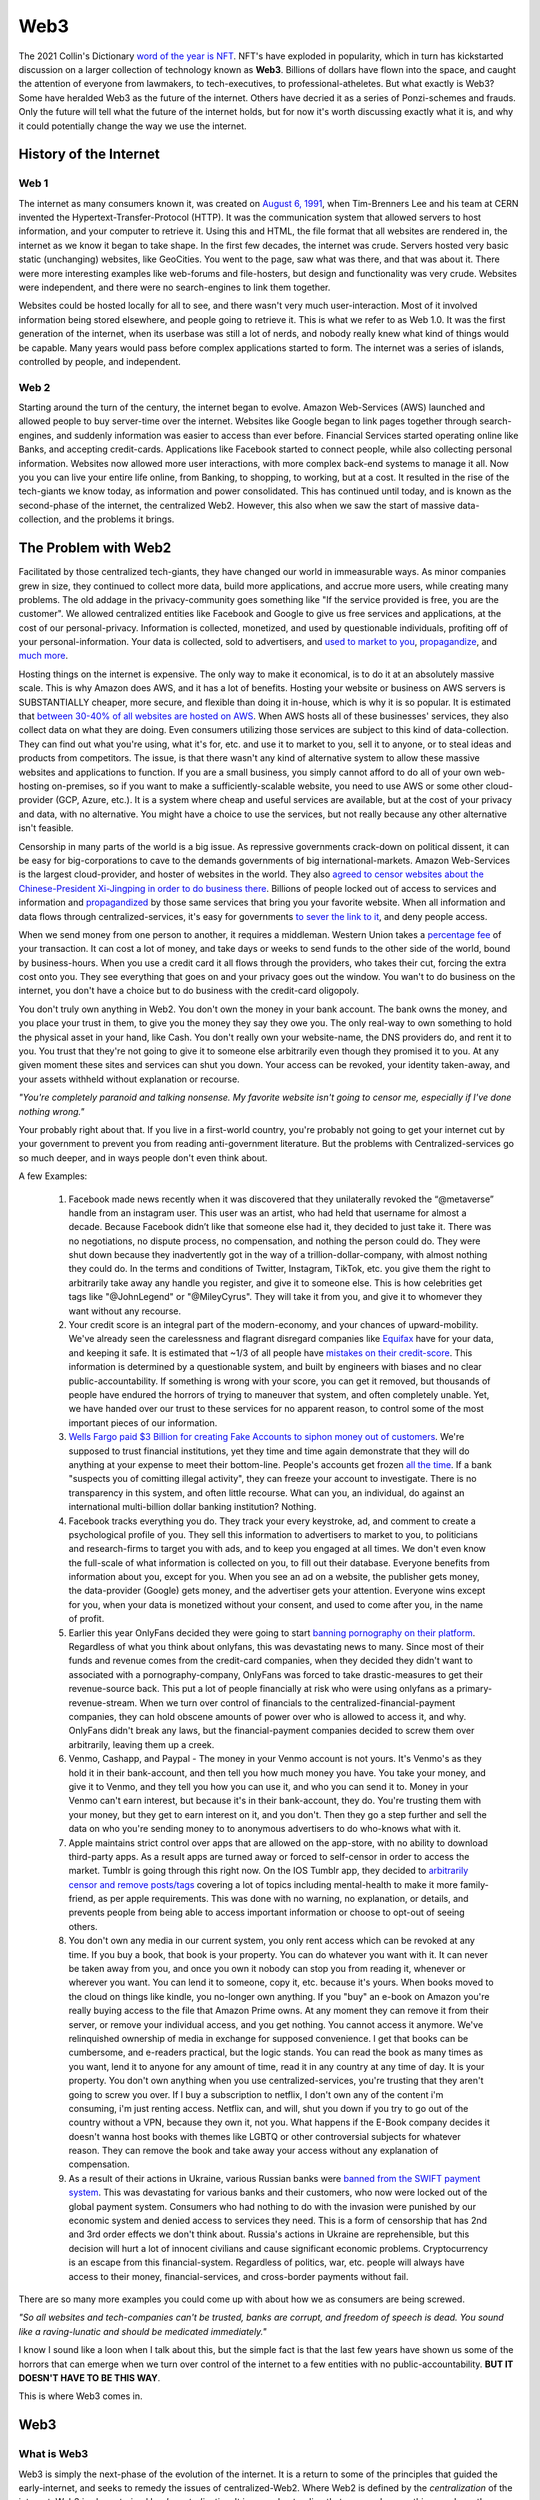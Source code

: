 Web3
======

The 2021 Collin's Dictionary `word of the year is NFT <https://www.cnn.com/style/article/nft-word-of-the-year-collins-scli-intl-gbr/index.html>`_. NFT's have exploded in popularity, which in turn has kickstarted discussion on a larger collection of technology known as **Web3**. Billions of dollars have flown into the space, and caught the attention of everyone from lawmakers, to tech-executives, to professional-atheletes. But what exactly is Web3? Some have heralded Web3 as the future of the internet. Others have decried it as a series of Ponzi-schemes and frauds. Only the future will tell what the future of the internet holds, but for now it's worth discussing exactly what it is, and why it could potentially change the way we use the internet.

History of the Internet
------------------------

Web 1
********

The internet as many consumers known it, was created on `August 6, 1991 <https://www.google.com/search?q=http+creation+date&oq=http+creation+date&aqs=chrome..69i57.2051j0j9&sourceid=chrome&ie=UTF-8>`_, when Tim-Brenners Lee and his team at CERN invented the Hypertext-Transfer-Protocol (HTTP). It was the communication system that allowed servers to host information, and your computer to retrieve it. Using this and HTML, the file format that all websites are rendered in, the internet as we know it began to take shape. In the first few decades, the internet was crude. Servers hosted very basic static (unchanging) websites, like GeoCities. You went to the page, saw what was there, and that was about it. There were more interesting examples like web-forums and file-hosters, but design and functionality was very crude. Websites were independent, and there were no search-engines to link them together.

.. image:: images/web3/altavista.webp

.. image:: images/web3/geocity2.jpg

Websites could be hosted locally for all to see, and there wasn't very much user-interaction. Most of it involved information being stored elsewhere, and people going to retrieve it. This is what we refer to as Web 1.0. It was the first generation of the internet, when its userbase was still a lot of nerds, and nobody really knew what kind of things would be capable. Many years would pass before complex applications started to form. The internet was a series of islands, controlled by people, and independent.


Web 2
*********

Starting around the turn of the century, the internet began to evolve. Amazon Web-Services (AWS) launched and allowed people to buy server-time over the internet. Websites like Google began to link pages together through search-engines, and suddenly information was easier to access than ever before. Financial Services started operating online like Banks, and accepting credit-cards. Applications like Facebook started to connect people, while also collecting personal information. Websites now allowed more user interactions, with more complex back-end systems to manage it all. Now you you can live your entire life online, from Banking, to shopping, to working, but at a cost. It resulted in the rise of the tech-giants we know today, as information and power consolidated. This has continued until today, and is known as the second-phase of the internet, the centralized Web2. However, this also when we saw the start of massive data-collection, and the problems it brings.

.. image:: images/web3/web2.jpg


The Problem with Web2
-----------------------

Facilitated by those centralized tech-giants, they have changed our world in immeasurable ways. As minor companies grew in size, they continued to collect more data, build more applications, and accrue more users, while creating many problems. The old addage in the privacy-community goes something like "If the service provided is free, you are the customer". We allowed centralized entities like Facebook and Google to give us free services and applications, at the cost of our personal-privacy. Information is collected, monetized, and used by questionable individuals, profiting off of your personal-information. Your data is collected, sold to advertisers, and `used to market to you <https://cbscreening.co.uk/news/post/your-personal-data-and-how-companies-use-it/>`_, `propagandize <https://www.washingtonpost.com/politics/2021/10/05/china-is-exploiting-search-engines-push-propaganda-about-origins-covid-19-study-finds/>`_, and `much more <https://www.security.org/resources/data-tech-companies-have/>`_.

Hosting things on the internet is expensive. The only way to make it economical, is to do it at an absolutely massive scale. This is why Amazon does AWS, and it has a lot of benefits. Hosting your website or business on AWS servers is SUBSTANTIALLY cheaper, more secure, and flexible than doing it in-house, which is why it is so popular. It is estimated that `between 30-40% of all websites are hosted on AWS <https://augustafreepress.com/what-is-aws-does-amazon-control-the-modern-day-internet/>`_. When AWS hosts all of these businesses' services, they also collect data on what they are doing. Even consumers utilizing those services are subject to this kind of data-collection. They can find out what you're using, what it's for, etc. and use it to market to you, sell it to anyone, or to steal ideas and products from competitors. The issue, is that there wasn't any kind of alternative system to allow these massive websites and applications to function. If you are a small business, you simply cannot afford to do all of your own web-hosting on-premises, so if you want to make a sufficiently-scalable website, you need to use AWS or some other cloud-provider (GCP, Azure, etc.). It is a system where cheap and useful services are available, but at the cost of your privacy and data, with no alternative. You might have a choice to use the services, but not really because any other alternative isn't feasible.

Censorship in many parts of the world is a big issue. As repressive governments crack-down on political dissent, it can be easy for big-corporations to cave to the demands governments of big international-markets. Amazon Web-Services is the largest cloud-provider, and hoster of websites in the world. They also `agreed to censor websites about the Chinese-President Xi-Jingping in order to do business there <https://www.aljazeera.com/economy/2021/12/20/amazon-silenced-criticism-of-xi-to-do-business-in-china-report>`_. Billions of people locked out of access to services and information and `propagandized <https://www.reuters.com/world/china/amazon-partnered-with-china-propaganda-arm-win-beijings-favor-document-shows-2021-12-17/>`_ by those same services that bring you your favorite website. When all information and data flows through centralized-services, it's easy for governments `to sever the link to it <https://adminhacks.com/bgp-internet-censorship.html>`_, and deny people access.

When we send money from one person to another, it requires a middleman. Western Union takes a `percentage fee <https://www.westernunion.com/content/dam/wu/EU/EN/feeTableRetailEN-ES.PDF>`_ of your transaction. It can cost a lot of money, and take days or weeks to send funds to the other side of the world, bound by business-hours. When you use a credit card it all flows through the providers, who takes their cut, forcing the extra cost onto you. They see everything that goes on and your privacy goes out the window. You wan't to do business on the internet, you don't have a choice but to do business with the credit-card oligopoly.

You don't truly own anything in Web2. You don't own the money in your bank account. The bank owns the money, and you place your trust in them, to give you the money they say they owe you. The only real-way to own something to hold the physical asset in your hand, like Cash. You don't really own your website-name, the DNS providers do, and rent it to you. You trust that they're not going to give it to someone else arbitrarily even though they promised it to you. At any given moment these sites and services can shut you down. Your access can be revoked, your identity taken-away, and your assets withheld without explanation or recourse.

*"You're completely paranoid and talking nonsense. My favorite website isn't going to censor me, especially if I've done nothing wrong."*

Your probably right about that. If you live in a first-world country, you're probably not going to get your internet cut by your government to prevent you from reading anti-government literature. But the problems with Centralized-services go so much deeper, and in ways people don't even think about.

A few Examples:

    1. Facebook made news recently when it was discovered that they unilaterally revoked the “@metaverse” handle from an instagram user. This user was an artist, who had held that username for almost a decade. Because Facebook didn’t like that someone else had it, they decided to just take it. There was no negotiations, no dispute process, no compensation, and nothing the person could do. They were shut down because they inadvertently got in the way of a trillion-dollar-company, with almost nothing they could do. In the terms and conditions of Twitter, Instagram, TikTok, etc. you give them the right to arbitrarily take away any handle you register, and give it to someone else. This is how celebrities get tags like "@JohnLegend" or "@MileyCyrus". They will take it from you, and give it to whomever they want without any recourse.
    
    2. Your credit score is an integral part of the modern-economy, and your chances of upward-mobility. We've already seen the carelessness and flagrant disregard companies like `Equifax <https://www.wired.com/story/equifax-breach-no-excuse/>`_ have for your data, and keeping it safe. It is estimated that ~1/3 of all people have `mistakes on their credit-score <https://www.cnbc.com/2021/06/11/how-to-fix-those-mistakes-on-your-credit-report.html#:~:text=It's%20not%20as%20uncommon%20as,1%20and%20April%201.>`_. This information is determined by a questionable system, and built by engineers with biases and no clear public-accountability. If something is wrong with your score, you can get it removed, but thousands of people have endured the horrors of trying to maneuver that system, and often completely unable. Yet, we have handed over our trust to these services for no apparent reason, to control some of the most important pieces of our information.

    3. `Wells Fargo paid $3 Billion for creating Fake Accounts to siphon money out of customers <https://www.cnn.com/2020/02/21/business/wells-fargo-settlement-doj-sec/index.html>`_. We're supposed to trust financial institutions, yet they time and time again demonstrate that they will do anything at your expense to meet their bottom-line. People's accounts get frozen `all the time <https://abc7ny.com/7-on-your-side-frozen-bank-account-chase-savings/10563609/>`_. If a bank "suspects you of comitting illegal activity", they can freeze your account to investigate. There is no transparency in this system, and often little recourse. What can you, an individual, do against an international multi-billion dollar banking institution? Nothing.

    4. Facebook tracks everything you do. They track your every keystroke, ad, and comment to create a psychological profile of you. They sell this information to advertisers to market to you, to politicians and research-firms to target you with ads, and to keep you engaged at all times. We don't even know the full-scale of what information is collected on you, to fill out their database. Everyone benefits from information about you, except for you. When you see an ad on a website, the publisher gets money, the data-provider (Google) gets money, and the advertiser gets your attention. Everyone wins except for you, when your data is monetized without your consent, and used to come after you, in the name of profit.


    5. Earlier this year OnlyFans decided they were going to start `banning pornography on their platform <https://fortune.com/2021/10/09/onlyfans-sex-workers-porn-ban-subscribers/>`_. Regardless of what you think about onlyfans, this was devastating news to many. Since most of their funds and revenue comes from the credit-card companies, when they decided they didn't want to associated with a pornography-company, OnlyFans was forced to take drastic-measures to get their revenue-source back. This put a lot of people financially at risk who were using onlyfans as a primary-revenue-stream. When we turn over control of financials to the centralized-financial-payment companies, they can hold obscene amounts of power over who is allowed to access it, and why. OnlyFans didn't break any laws, but the financial-payment companies decided to screw them over arbitrarily, leaving them up a creek.

    6. Venmo, Cashapp, and Paypal - The money in your Venmo account is not yours. It's Venmo's as they hold it in their bank-account, and then tell you how much money you have. You take your money, and give it to Venmo, and they tell you how you can use it, and who you can send it to. Money in your Venmo can't earn interest, but because it's in their bank-account, they do. You're trusting them with your money, but they get to earn interest on it, and you don't. Then they go a step further and sell the data on who you're sending money to to anonymous advertisers to do who-knows what with it.

    7. Apple maintains strict control over apps that are allowed on the app-store, with no ability to download third-party apps. As a result apps are turned away or forced to self-censor in order to access the market. Tumblr is going through this right now. On the IOS Tumblr app, they decided to `arbitrarily censor and remove posts/tags <https://www.theverge.com/2021/12/28/22856734/tumblr-censor-tags-ios-apple-guidelines>`_ covering a lot of topics including mental-health to make it more family-friend, as per apple requirements. This was done with no warning, no explanation, or details, and prevents people from being able to access important information or choose to opt-out of seeing others.

    8. You don't own any media in our current system, you only rent access which can be revoked at any time. If you buy a book, that book is your property. You can do whatever you want with it. It can never be taken away from you, and once you own it nobody can stop you from reading it, whenever or wherever you want. You can lend it to someone, copy it, etc. because it's yours. When books moved to the cloud on things like kindle, you no-longer own anything. If you "buy" an e-book on Amazon you're really buying access to the file that Amazon Prime owns. At any moment they can remove it from their server, or remove your individual access, and you get nothing. You cannot access it anymore. We've relinquished ownership of media in exchange for supposed convenience. I get that books can be cumbersome, and e-readers practical, but the logic stands. You can read the book as many times as you want, lend it to anyone for any amount of time, read it in any country at any time of day. It is your property. You don't own anything when you use centralized-services, you're trusting that they aren't going to screw you over. If I buy a subscription to netflix, I don't own any of the content i'm consuming, i'm just renting access. Netflix can, and will, shut you down if you try to go out of the country without a VPN, because they own it, not you. What happens if the E-Book company decides it doesn't wanna host books with themes like LGBTQ or other controversial subjects for whatever reason. They can remove the book and take away your access without any explanation of compensation.

    9. As a result of their actions in Ukraine, various Russian banks were `banned from the SWIFT payment system <https://www.cnn.com/2022/02/28/business/swift-sanctions-explainer/index.html>`_. This was devastating for various banks and their customers, who now were locked out of the global payment system. Consumers who had nothing to do with the invasion were punished by our economic system and denied access to services they need. This is a form of censorship that has 2nd and 3rd order effects we don't think about. Russia's actions in Ukraine are reprehensible, but this decision will hurt a lot of innocent civilians and cause significant economic problems. Cryptocurrency is an escape from this financial-system. Regardless of politics, war, etc. people will always have access to their money, financial-services, and cross-border payments without fail.

There are so many more examples you could come up with about how we as consumers are being screwed.

*"So all websites and tech-companies can't be trusted, banks are corrupt, and freedom of speech is dead. You sound like a raving-lunatic and should be medicated immediately."*

I know I sound like a loon when I talk about this, but the simple fact is that the last few years have shown us some of the horrors that can emerge when we turn over control of the internet to a few entities with no public-accountability. **BUT IT DOESN'T HAVE TO BE THIS WAY**.

This is where Web3 comes in.


Web3
-------

What is Web3
**************

Web3 is simply the next-phase of the evolution of the internet. It is a return to some of the principles that guided the early-internet, and seeks to remedy the issues of centralized-Web2. Where Web2 is defined by the *centralization* of the internet, Web3 is characterized by *decentralization*. It is an understanding that we can do everything we do on the internet now, but without having to relinquish control to centralized-entities, while empowering the consumer and allowing them to monetize themselves. It returns various freedoms and liberties back to the users, and empowers them to be actual contributors to the internet, rather than simply products.

When something is decentralized, it is more like a democracy. No singular entity controls it, and decisions are made by the people who use it. Some of this involves cryptocurrency, and some of it does not. It typically involves blockchain-technology, but does not necesarrily require it. When people say "Web3", what it really means is to take something centralized, and make it decentralized. It is the belief that everything we do online now, can be done without a middleman constantly watching, or taking their cut of the transaction. The internet can morph into a more-democratized space, free from the problems of centralization. Things become faster, more secure, free, private, and more, without creating such negative externalities. You are able to take back actual control of your data, your finances, your privacy, etc.

.. image:: images/web3/web3.png

Examples
***********

Finance
~~~~~~~~~

Let's take a simple example, finances. As I said before, your bank holds all the money, and gives you access to it when you request it. It is custodial. You only really have money when you have cash. Web3 is a return to that ownership of things no longer being custodial. When you use cryptocurrency, you are put back in charge of your own assets. Nobody else can access it, or prevent you from doing what you want. Only you can decide to physically hand someone cash. When you use a bank, you're asking the bank for permission to send money that you trust them with, to someone else.

Free applications and services exist because the corporation that run them collect and monetize your data. Some of this goes to paying bills, and the rest to just making money. If I build a website that performs a simple task, I have to pay AWS a bill every month to host it. If I give away the app for free, then to pay the bill I have to collect your data and sell it to make up the cost. Even though information about you is being sold, you aren't seeing a dime of that money. When you watch a youtube video, some of the revenue goes to the creator, but most goes to YouTube, and they can choose to demonetize whomever they want for no reason. When you create content, go to websites, do anything, you are contributing to the internet, but not being compensated for that.

Participation
~~~~~~~~~~~~~~~~~

Another example, data storage. You run an application like Arweave, Filecoin, GraphToken, etc. They provide decentralized data and storage for various applications. You serve content to people that request it. The protocol rewards you with cryptocurrency for expending the compute-power and storage-space. The data is stored over an international group of data-providers such as yourself. In exchange for being an active participant in the network, the cryptocurrency also gives you the power to decide how the protocol is governed. If you're part of a system, you get a say in how it operates. The system encourages people to be active contributors to its security and stability, and rewards you for doing so. You are being rewarded for making the internet a safer, more open, and stable space.

.. image:: images/web3/DAO.png

You've probably heard of something called "open-source software". This is simply software, including its source code, which is available to anyone, for free. Open-Source ranges from entire operating systems (Linux), to word-processing (OpenOffice), to simple code-snippets that perform `rudimentary tasks <https://qz.com/646467/how-one-programmer-broke-the-internet-by-deleting-a-tiny-piece-of-code/>`_. Almost every single code-base on the planet relies on some form of open-source software. Millions of people everyday release and update software, for free, to make the internet better. Yet, when massive companies like Microsoft, Apple, Amazon, etc. use them to generate revenue, the creators don't see a dime. Using cryptocurrency, through systems like `Gitcoin <https://gitcoin.co/>`_, developers and engineers can build things people need, while being compensated for their work. When code is available to all, it is better for security, efficiency, transparency, etc. However, so much of our internet is built upon the thankless goodwill of faceless engineers writing this software. Web3 is the opportunity to reward them for building the tools that make our internet-experiences possible without having to worry that someday they might give up.

Advertising
~~~~~~~~~~~~~~~~

What about advertising? When you advertise your website on through Google AdSense, they take most of the revenue. Even if your ad is being show on someone else's website, Google takes most of the money to provide that service. What if the middleman could be cut out, and you could be rewarded for looking at ads. Using applications like Brave's Basic-Attention-Token, you can. It connects advertisers directly to platforms and websites, and allows them to promote themselves directly, without relying on Google as a middleman.

If a website collects your data, you can be compensated for it with cryptocurrency. If you choose not to, then you don't get compensated. You are put back in control of your own data, and to whom you choose to give it to. Everytime you see an ad, the advertiser has to pay you a little bit of cryptocurrency for your time. When you watch a youtube ad, most of the revenue goes to YouTube, and a little bit to the consumer. Using this same system, your money could go directly to the content-creator, and to the viewer. It incentivizes you to look at advertisements.

.. image:: images/web3/brave.png

Venture-Capital
~~~~~~~~~~~~~~~~~~

Another great example is venture-capital. Investing in new ventures is a great way to make money if the idea pans out. However, getting in on them is very difficult. In the US, you need to be an accredited investor with the government, which often requires lots of paperwork and high amounts of capital, which most people cannot afford. As a result, power over new businesses and ability to invest locks out many people, ceding control to venture-capital funds. Using cryptocurrency, anyone can raise money from ordinary people. You can crowdfund without needing to give a percent to KickStarter or GoFundMe. `People can contribute anonymously, and be instantly rewarded with governance-tokens and voting-power in the new protocol <https://www.coindesk.com/business/2022/01/06/will-daos-replace-crypto-venture-capital/>`_. Give money to causes you support without having to go through the banks, the crowdfunding-websites, government red-tape, etc. You probably read about `ConstitutionDAO <https://www.constitutiondao.com/>`_ online. A group of crypto-enthusiasts raised $40M to try and buy an antique copy of the US-Constitution which they planned to donate to a museum, so that a private-collector couldn't such keep a historically-significant artifact for themselves. They were unsuccessful but the fact remains that this technology enabled so many people to raise funds so quickly for something they found important, without the need for a middle-man is unparalleled.

.. image:: images/web3/constitutionDAO.jpg

NFT's, while many are stupid, do have significant role to play in this space. NFT's can be built so that when they're sold portions of the sale automatically go to the creator. There's no record-label or art-house needed to facilitate the exchange of money. Anyone can list their creations online to be sold and viewed by a wider audience than before. Let's revisit that idea of the E-Book. If you were to represent the book as a token, then you are its owner. Your wallet is the e-reader, and you own the book. It cannot be taken away from you, or restricted arbitrarily. You can give it to whomever you want for whatever reason, anonymously, and nobody can stop you. It cannot be removed by any publisher or centralized-server to prevent you from accessing it.

There's nothing in particular about this system that requires cryptocurrency. Decentralization does not require it, but it inherently aguments and enhances it. Its quite likely that many of the applications and uses for this tech that will change our world have not been invented yet. The technology is still very young, and has only been around since about 2016. It's difficult to say exactly what form some of this will take. Some things will be overtaken by crypto, and some will not. In some circles, crypto will be another options for various services. It will not make banks obsolete, but will act as a viable alternative to some of the services they offer. Which blockchain this will be done on is also anybody's best guess. Web3 does not perscribe itself to any particular-chain. Applications can be deployed on any, as they all offer some varying degree of decentralization. However, the community of people building these solutions is typically concerned with being as decentralized as possible.

.. image:: images/web3/web3_map.png

Criticism
----------

As with all new technology, there's a fair share of criticism online about Web3, and about cryptocurrency as a whole. Some of it is warranted, and a very good chunk of it is not. I've already written another article about all of the criticism `of Ethereum <https://thecryptoconundrum.net/ethereum_explained/misconceptions.html>`_, but I think it's important to address some more of it here.

Conflict of Interest
************************

Whenever you read criticism of this, first ask yourself "who stands to lose the most from the adoption of Web3?". The obvious answer is, the centralized services. This isn't just cloud-providers like AWS, GCP, or Azure. It includes social-media like Facebook and Twitter, Advertisers like Google, payment-providers like banks and PayPal. There's a LOT of misinformation and hate being directed, often by the people who stand to lose the most.

Jack Dorsey, former CEO of Twitter recently made headlines for slamming Web3 and Ethereum. He fired off a bunch of fear-mongering tweets with no evidence or sources to back it up. In simpler words, the head of a massive centralized-technology company tried to idiotically discredit the technology that threatens his business-interest the most. If Web3 truly grows, and our data can be stored on blockchains or decentralized-servers, there is no longer a reason to use twitter. There's no benefit to using the services of a centralized-entity that collects your data and makes arbitrary and opaque censorship decisions. Complaining about Web3 being centralized when you built one of the world's largest centralized-entities is the pot calling the kettle black.

.. image:: images/web3/dorsey.png

Who is this centralized-entity? What power do they hold? How have they wielded this? What VC-funds have secretly backed ethereum in a damaging way? What evidence is there for any of this? Why can't you own anything in Web3? Why is our current system any better than centralized-control now? These are all questions that no attempt to answer are made at. Some currencies are controlled by powerful VC funds (Solana, Avalanche, Etc.), but it's wrong to apply that label to all cryptocurrencies without evidence.

A few people who are very critical of Web3, Ethereum, and Cryptocurrency:
    1. Jack Dorsey - Single largest shareholder of Twitter, a centralized social-media company that profits off of collecting and selling your data. He holds millions of dollars worth of Bitcoin, which are directly threatened by Ethereum. Since applications can't be built on top of Bitcoin, it doesn't pose any threat to Dorsey's stake in Twitter like Ethereum does. This is why he is so adamant about promoting it and denigrating Ethereum.

    2. `Michael Saylor <https://cointelegraph.com/news/microstrategy-ceo-seems-to-embrace-bitcoin-maximalism>`_ - CEO of Microstrategy, which has made a multi-billion dollar bet on Bitcoin being the dominant coin over Ethereum.

    3. `Charlie Munger <https://www.cnbc.com/2021/12/03/charlie-munger-wishes-cryptocurrency-didnt-exist-admires-chinas-ban.html>`_ - VP of Berkshire Hathaway, a large investment firm that has spent decades and billions of dollars betting against technology investments. Charlie Munger knows a lot about a lot of things, and is historically a good investor. But, he doesn't understand how technology works, and has no experience with it. You should take what he, and many other similar investors say with a large-dose of salt. Charlie Munger has `a history of trying to push around people in industries and areas he knows nothing about <https://www.cnn.com/2021/10/29/business/ucsb-munger-hall/index.html>`_

Notice how all of those people have a very perverse incentive to fight against Web3, and spread disinformation and paranoia. None of those people have any experience actually building in the Web3 ecosystem, and large stakes in its direct demise or competitors. Keep this in mind when you read about the "downsides of Web3 and Ethereum" online.

It's very easy to post nonsense on the internet, especially on Twitter, where the algorithms amplify it. The amount of evidence and refutation needed to prove it wrong is a task that few will take on, and that even fewer will see. It makes it very easy for nonsense, especially about cryptocurrency to spread.

*"But if everyone uses the same wallet then that's a centralized-entity controlling everything".*

Wallets are just vehicles for encryption libraries that have been around for decades. You could build your own wallet, and transactions from scratch relatively easily. These wallet apps aren't custodial. There is no back-end data collection where they see your balance or make decisions for you. It's all done client-side, so only you know what's going on. The cryptocurrency community cares very much about open-source, and the ability of the community to audit the code for any fuckery.

Are some cryptocurrencies centralized and controlled by venture-capital funds? Absolutely. Networks like Solana and Avelanche were funded through multi-billion dollar investments by VC-funds, who now hold incredible amounts of power over those networks. There is no evidence that this is the case for networks like Ethereum, which never did a private VC-sale, and whose entire history has been one of transparency and fairness [insert link]. When you read claims attacking Web3, or specific networks, ask yourself first what their evidence or source is, and where their incentives lie. Jack Dorsey is a well-known Bitcoin Maximalist. He, and many others online believe that Bitcoin is the only currency worth caring about, and have significant stake in ensuring all challengers to it fail. They will say anything to undermine the trust of other networks and technologies to ensure it doesn't get surpassed. Notice however, that almost all of their criticism won't revolve around the technology, or what potential it holds, but rather unsubstantiated conspiracies about who is controlling it from behind the curtain. Don't believe it.

Bitcoin is part of Web3. It's features of peer-to-peer money-exchange is valuable for the future, but its abilities are inherently limited. It cannot do anything other than send Bitcoin from one person to another, with its own limitations. You CANNOT built applications on Bitcoin like Ethereum or any other smart-contract platform, because it doesn't support it. Bitcoin alone does not threaten Twitter or AWS because it can't be used to run applications, or do anything else that Ethereum, or Solana, or even EOS could do. It benefits billionaires like Jack Dorsey and Elon Musk to promote things they have a financial stake in, but don't post any threat to their current revenue-streams and business-interests

.. image:: images/web3/meme.jpg
  :width: 300


There are plenty of other criticism of cryptocurrency and Web3 that i want to talk about. I'm going to drop this video because it does provide a good explanation of various topics, while also attempting to be neutral.

.. raw:: html

    <iframe width="560" height="315" src="https://www.youtube-nocookie.com/embed/v0V_zkng4go" title="YouTube video player" frameborder="0" allow="accelerometer; autoplay; clipboard-write; encrypted-media; gyroscope; picture-in-picture" allowfullscreen></iframe>

However, I do feel that the video is more critical of Crypto than accepting, and there are some other points I think it could benefit from a more thorough rebuttal.

Scams
*******

*"Every week something gets hacked or was a scam. There's no consumer protection with a lot of predatory behavior"*

A lot of people have been using the `Squid Game Token <https://www.bbc.com/news/business-59129466>`_ as proof that the space is ripe for people to be exploited, and the need for more consumer protections, or limitations to protect consumers. Johnny Harris is right, there's a lot of scams and people need to be protected, but it's naive to say this is a problem of cryptocurrency that necessitates counting it-out. Since the dawn of email people have been falling for Nigerian Princes. But, nobody ever took serious the idea that we should ban email, or put regulations on who's allowed to use it. If you commit a crime over email, that's still illegal. If you commit fraud through cryptocurrency, like rug-pulls and pump and dumps, it's still a crime. You still go to jail if you get caught. The IT community has spent decades working on more effective ways to prevent email-phishing and remediation, and while it's still a thing, we're better at dealing with it now than we were 2-decades ago. The same goes for cryptocurrency. What we need is public awareness and better training to prevent people from being scammed out of their money, not to write off the idea, and the realization that the benefits of the technology are greater than any individualized consequences that come from unscrupulous actors trying to abuse it.

Just because people are buying nonsense is not a reason we should write it off either. Obviously Dogecoin and Squidgame Token are ridiculous memes backed by nothing and a lot of people got hurt. But the problem isn't cryptocurrency it's human psychology. We're constantly looking for the next way to get money, and cryptocurrency gives a form of financial freedom that with it comes high risk. GoFundMe allowed people to crowdfund money, for whatever stupid purpose they wanted. When someone tried to raise money `to make Kylie Jenner a billionaire <https://www.businessinsider.com/kylie-jenner-gofundme-fans-crowdfunding-billionaire-2018-7>`_ nobody said "this is a stupid use of GoFundMe, we need to shut it down". Instead the conversation was, "this is ridiculous please don't donate to it" instead. This is the way it should be. Don't throw the baby out with the bathwater.

We've become accustomed to the idea that losing money is ok, if you do it in the stock market. Earlier this year, Robinhood approved me to trade **up to $50k of options-contracts on margin**. TD-Ameritrade has done the same. I am not an accredited investor, have no experience with options or serious stock-trading, no stable income-stream, or investment plan. Yet, Robinhood and the US government are ok with me losing $50k of money I do not have, on financial instruments I do not understand, betting against companies I've never heard of. Yet, to allow me to take the risk to lose $100 of money that I do own and lose it on cryptocurrency is the bigger problem in their, and many peoples', eyes. This is obviously nonsense. If people want to take financial risks, that is their perogative. They even send me emails saying "learn how to trade options in 5 minutes or less".

.. image:: images/web3/margin.png

Investing carries risk, and we need to let people make their own mistakes on stupid investments. Nobody is going to stop you from spending $10k to invest in your friend's Uber for Horses app, because we've decided that that is ok. Cryptocurrency investing should be the same way. There's nothing wrong with saying "this is a safe cryptocurrency investment" or letting people take financial risk if they are aware of what they're doing. The solution is in public-awareness that can only come from organic growth.

Ponzi-Schemes and hacks
****************************

*"It's a pyramid scheme with the financial services at the top waiting for you to buy in so they can get rich"*

Most of crypto right now is being used as a speculative investment vehicle. People are buying it with the expectation that it can be sold again at a later date for more money. I'll admit that i'm part of that group. Everyone wants to make money. The difference is that the conversations typically forget that cryptocurrency is still a liquid asset. At any given moment you can trade cryptocurrency for a real-life object. You can send it to someone else for goods or services without a middleman, just like cash. You can use Bitcoin or Dogecoin or Ethereum to pay for things. When you use application on Ethereum you need to use Ethereum to pay for that transaction. People are trying to treat it like a stock, when it's not. It is more like a traditional currency or a commodity. It has value, but people need to use it first.

Stocks however, work the way that Johnny is critical of crypto for. When you buy a stock, you are buying part of something. But you're also betting that someone else will come along and buy it for what you sell it for. That's how the stock market works. There needs to be a buyer to every seller. If you buy a stock for $100, you're better that someone in the future will be willing to come along and buy it for $105, and they think someone after them will for $110, and so on forever. That's how investing works, and there's nothing wrong with that. But the difference is that I can't do anything with 1 share of Amazon. The share represents ownership of something, but ownership of what, and what value is derived from it? I don't get a cut of every package delivered. The company is too big to ever be bought or liquidated, and they don't give dividends. You don't get anything from owning the stock, only the expectation that someone in the future will come and buy it for more than you did, and that you can sell it to them.

As for CashApp and Paypal and Venmo getting into the Crypto game. I agree that's not good. You shouldn't use it not because of the misaligned incentives of the companies running it, but because that's not really using cryptocurrency. I've talked before about how when you use services like those, or Robinhood you don't really own cryptocurrency. But if you go through a reputable exchange, and move it into a wallet you control, there's nothing wrong with that. You are in control of the Bitcoin you own, and CashApp or PayPal don't benefit from that. Yes obviously Jack Dorsey benefits from you wanting to buy Bitcoin, but the same way you also do, because price is a reflection of supply and demand. The more people who want to buy the limited supply of crypto, the more likely your own value is going to rise. There's nothing wrong with that. The issue comes from when Jack Dorsey and Elon Musk or all the other tech moguls manage to benefit from holding it in a way that you don't, which isn't how this works. Everyone is on a level playing-field in the crypto-world. Obviously them giving you access to buy exposure to Bitcoin gets them rich. They're providing a service to the consumer. They make money through things like custodial-services in your money, and taking a cut of the amount of exposure to the asset you buy. It's not a scam, it's just a service. The issue isn't that they're giving you financial exposure to an asset, it's that you're not holding the asset itself.

Exchanges
**************

*"You're not interacting with cryptocurrency directly. You need these services to buy and sell cryptocurrency. They are centralized, and they get hacked all the time"*.

A lot of discourse seems to revolve around issues with exchanges, and their role in centralizing things, and their security. The issue is that we're still thinking about exchanges like we do financial-brokers, and not a on-ramp to crypto itself. When you buy a stock, you let a company like TD-Ameritrade handle it. They store the money and just give you access to things. We want to think that cryptocurrency is like that, that we need to keep our crypto on an exchange the same way. You could do that, but in reality crypto was meant to be stored by the individual. It was meant to be taken off of the exchange, and stored in a more secure wallet that you owned. Obviously yes you need to trust exchanges like Coinbase with financial information to buy the currency, but once you move it off the exchange, the world is your oyster. You can do whatever you want with it and nobody can stop you. You can buy cryptocurrency from your friend on the street, by you handing them cash and they sending you crypto. It's just like a currency-exchange booth at the airport. You need the vendor to get you the right type of currency, but once you leave the airport with cash, you're financially free.

.. image:: images/web3/exchanges.png

If you never convert it back to fiat-currency, you never need it. If I move to Europe, I convert all my money into Euros. If I never go back to the US, i never need to convert it back. One transaction and I was set. It's not unreasonable to think that in the future you could never have to convert it back to fiat. You get paid in crypto for a job, pay your bills or for goods and services with it, and that's the end. I'm not saying it will replace regular money, but it can coexist without needing to supplant it or rely entirely on it.

*Exchanges get hacked all the time or run off with people's money. What about the one in Japan that stole billions of dollars of Bitcoin, or in Turkey, or the Philippines, or everywhere else?*.

Yea, exchanges do get hacked. But you know what else does, literally every other technology company in the world. Cryptocurrency makes for a good target, but exchanges have security too. Thousands of people work in the space trying to help secure these digital assets. I myself have had the pleasure of working for one of these companies, providing solutions to help exchanges be more secure. To just say "well things get hacked" as an excuse is to be ignorant of the hard work of thousands of individuals in the cybersecurity community. Exchanges have insurance policies, backups, and very robust infrastructure to make it so that you can trust them if you want to.

As for ones that are scams, yes it happens. Sometimes unscrupulous people run off with money in fraud cases. But these are rare, and that's why we do have laws in countries like the US. US law requires cryptocurrency exchanges to register with the authorities so that things like that can't happen. Coinbase is a publicly-traded company with a well-known set of executives so that there are some exchanges you can trust. It's still a crime to commit that kind of fraud, and it is up to the consumer to decide which exchanges they do and don't trust.

Trusted Middlemen
*********************

*"Decentralization relies on slow cryptography that is innefficient by design and relies on a trusted third-party which puts you back at square one. You need a slow network that's hard to use without a middleman*

This is the last point, and that I don't think makes a lot of sense. Cryptography might have been slow 25 years ago, but computers are very fast and good at doing the specialized cryptography that these systems require.

It is estimated that a mid-range computer can verify `~38,500 ECDSA signatures per second <https://crypto.stackexchange.com/questions/60257/how-fast-a-middle-class-computer-can-verify-assymetric-signatures-like-ecdsa-r>`_, significantly more than the amount included in any blockchain-block. This same cryptography that enables the blockchain to work, is the same ones that also powers all of our other web-infrastructure. Asymmetric-RSA keys secure our communications through apps like WhatsApp and Telegram. AES and symmetric-encryption are utilized in fractions of seconds over the web. There's just no evidence that we need to rely on slower, older, and complex systems to have decentralized and trustless communication. At an average rate of ~12 seconds per block, Ethereum has created over 13 million blocks without any downside. Other chains like Solana can process transactions in increments of ~500ms, fractions of a second. This argument relies on zero evidence or analysis of how cryptography works in practice, or why the network needs to be slow or innefficient. The fact that it sometimes is is a reflection of the infancy of the technology. When the internet started we didn't begin with gigabit fiber-optics. It started with Dial-Up modems transmitting Kilobytes of information over the span of minutes and hours. As time went on, and infrastructure developed, we got better at transmitting and organizing, which allows us to be where we are today. We need to think about how cryptocurrency and Web3 will evolve over time, rather than how it is now.

It seems to be assumed that cryptocurrency exchanges are the only viable venue for storing or using cryptocurrency. Coinbase is not running the Ethereum network. It's people like you and I. Some of it on the cloud, but in reality anyone can operate a cryptocurrency node and have exactly as much power as the big corporations. The more people there are, the more secure it becomes and the better. Cryptocurrency does not rely on any entity to do anything. Coinbase could go away tomorrow and the blockchain would keep operating exactly the way it has for years. You need them for the sole reason of it makes it easier to buy cryptocurrency with a credit card. That is it.

Conclusion
-------------

The internet has fundamentally changed the way the world operates. The modern internet began as a way for nerds to share static walls of text. It was controlled by nobody, with no rules, structure, or powerful actors. What began as simple Geocities, morphed into the all-encompassing international network of servers. Everything we do involves the internet at one point or another. But, somewhere along the way we strayed from a vision of what the internet ought to be. We gave up some of our rights and freedoms, and submitted to vague and unaccountable corporate interests in the name of convenience. But it doesn't have to be that way anymore. Web3 represents at its core a return to the fundamentals of what made the internet so revolutionary in its time, a way to connect people to one another directly. Financial and personal freedom over your actions and data online. Reclaim your financial freedom to choose what you do with your money and how it is spent, and where. The future of Web3 is still yet to be written. Nobody really knows what forms and applications will come from it, and how it will impact our lives. Facebook began as a way for Mark Zuckerberg to rank girls on Harvard's campus, eventually morphing into the behemoth we know today. Whether apps like `Pickle Finance <https://pickle.finance>`_ or Filecoin or anything else will radically alter our idea of finance and communication remains to be seen. The future of Web3 is a blank canvas ripe for innovation, and which will change our society in ways we cannot imagine. Web3 isn't just about NFT's of apes and penguins, but a fundamental restructuring of our digital world away from corporations, and putting it back into the hands of you, the consumer, who makes it work in the first place.

